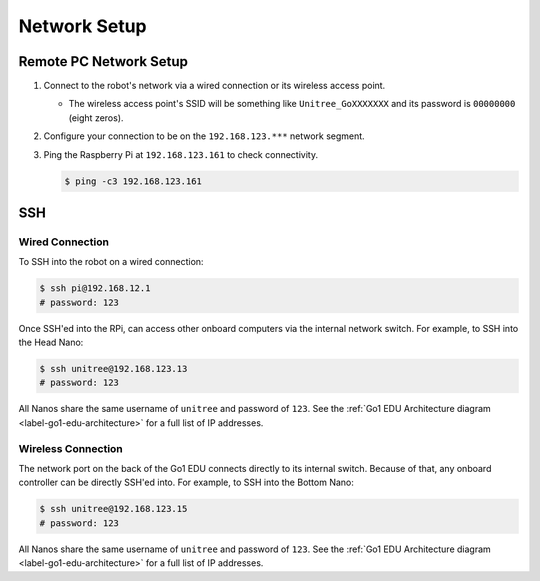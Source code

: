 =============
Network Setup
=============

Remote PC Network Setup
=======================

1.  Connect to the robot's network via a wired connection or its wireless access point.

    *   The wireless access point's SSID will be something like ``Unitree_GoXXXXXXX`` and its password is ``00000000`` (eight zeros).

2.  Configure your connection to be on the ``192.168.123.***`` network segment.
3.  Ping the Raspberry Pi at ``192.168.123.161`` to check connectivity.

    .. code-block:: console

        $ ping -c3 192.168.123.161

SSH
===

Wired Connection
----------------

To SSH into the robot on a wired connection:

.. code-block:: console

    $ ssh pi@192.168.12.1
    # password: 123

Once SSH'ed into the RPi, can access other onboard computers via the internal network switch.
For example, to SSH into the Head Nano:

.. code-block:: console

    $ ssh unitree@192.168.123.13
    # password: 123

All Nanos share the same username of ``unitree`` and password of ``123``.
See the :ref:`Go1 EDU Architecture diagram <label-go1-edu-architecture>` for a full list of IP addresses.

Wireless Connection
-------------------

The network port on the back of the Go1 EDU connects directly to its internal switch.
Because of that, any onboard controller can be directly SSH'ed into.
For example, to SSH into the Bottom Nano:

.. code-block:: console

    $ ssh unitree@192.168.123.15
    # password: 123

All Nanos share the same username of ``unitree`` and password of ``123``.
See the :ref:`Go1 EDU Architecture diagram <label-go1-edu-architecture>` for a full list of IP addresses.
